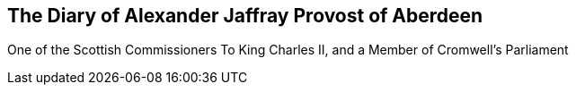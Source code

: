 [.intermediate-title, short="The Diary of Alexander Jaffray"]
== The Diary of Alexander Jaffray Provost of Aberdeen

[.blurb]
One of the Scottish Commissioners To King Charles II, and a Member of Cromwell`'s Parliament

